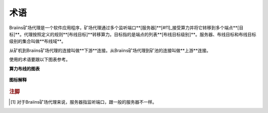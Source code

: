 
.. raw:: html

    <script>
      window.fwSettings={
      'widget_id':77000003511
      };
      !function(){if("function"!=typeof window.FreshworksWidget){var n=function(){n.q.push(arguments)};n.q=[],window.FreshworksWidget=n}}()
    </script>
    <script type='text/javascript' src='https://euc-widget.freshworks.com/widgets/77000003511.js' async defer></script>

###########
术语
###########

.. contents::
  :local:
  :depth: 2

Braiins矿场代理是一个软件应用程序，矿场代理通过多个监听端口**[服务器]**[#f1]_接受算力并将它转移到多个端点**[目标]**。代理按照定义的规则**[布线目标]**转移算力。目标指的是端点的列表**[布线目标级别]**。服务器、布线目标和布线目标级别的集合叫做**布线域**。

从矿机到Braiins矿场代理的连接叫做**下游**连接。从Braiins矿场代理到矿池的连接叫做**上游**连接。

使用的术语要跟以下图表参考。

**算力布线的图表**

  .. |pic1| image:: ../_static/routing_diagram.png
      :width: 100%
      :alt: Routing Diagram

  |pic1|

**图标解释**

  .. |pic2| image:: ../_static/diagram_interpretation.png
      :width: 100%
      :alt: Diagram Interpretation

  |pic2|


.. rubric:: 注脚

.. [#f1] 对于Braiins矿场代理来说，服务器指监听端口，跟一般的服务器不一样。
